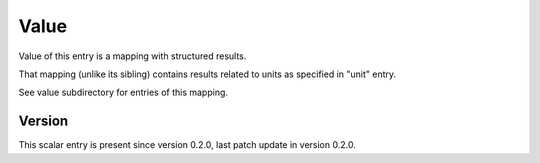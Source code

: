 ..
   Copyright (c) 2021 Cisco and/or its affiliates.
   Licensed under the Apache License, Version 2.0 (the "License");
   you may not use this file except in compliance with the License.
   You may obtain a copy of the License at:
..
       http://www.apache.org/licenses/LICENSE-2.0
..
   Unless required by applicable law or agreed to in writing, software
   distributed under the License is distributed on an "AS IS" BASIS,
   WITHOUT WARRANTIES OR CONDITIONS OF ANY KIND, either express or implied.
   See the License for the specific language governing permissions and
   limitations under the License.


Value
^^^^^

Value of this entry is a mapping with structured results.

That mapping (unlike its sibling) contains results
related to units as specified in "unit" entry.

See value subdirectory for entries of this mapping.

Version
~~~~~~~

This scalar entry is present since version 0.2.0,
last patch update in version 0.2.0.
